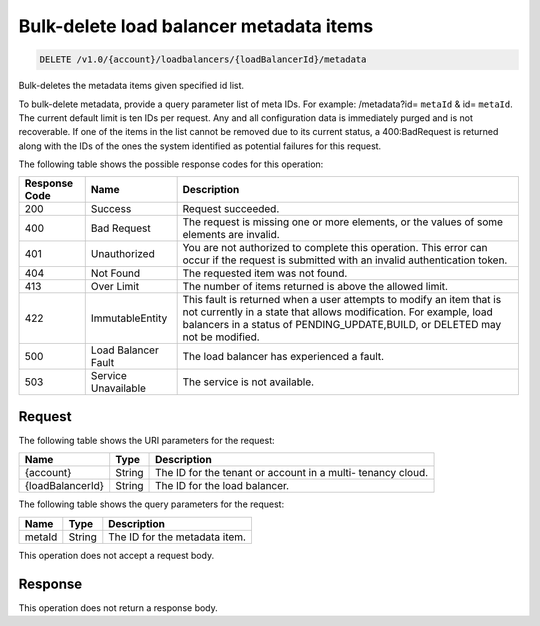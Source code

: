 
.. _delete-bulk-delete-load-balancer-metadata-items-v1.0-account-loadbalancers-loadbalancerid-metadata:

Bulk-delete load balancer metadata items
~~~~~~~~~~~~~~~~~~~~~~~~~~~~~~~~~~~~~~~~~~~~

.. code::

    DELETE /v1.0/{account}/loadbalancers/{loadBalancerId}/metadata

Bulk-deletes the metadata items given specified id list.

To bulk-delete metadata, provide a query parameter list of meta IDs.
For example: /metadata?id= ``metaId`` & id= ``metaId``. The current default
limit is ten IDs per request. Any and all configuration data is immediately
purged and is not recoverable. If one of the items in the list cannot be
removed due to its current status, a 400:BadRequest is returned along with the
IDs of the ones the system identified as potential failures for this request.


The following table shows the possible response codes for this operation:

+--------------------------+-------------------------+-------------------------+
|Response Code             |Name                     |Description              |
+==========================+=========================+=========================+
|200                       |Success                  |Request succeeded.       |
+--------------------------+-------------------------+-------------------------+
|400                       |Bad Request              |The request is missing   |
|                          |                         |one or more elements, or |
|                          |                         |the values of some       |
|                          |                         |elements are invalid.    |
+--------------------------+-------------------------+-------------------------+
|401                       |Unauthorized             |You are not authorized   |
|                          |                         |to complete this         |
|                          |                         |operation. This error    |
|                          |                         |can occur if the request |
|                          |                         |is submitted with an     |
|                          |                         |invalid authentication   |
|                          |                         |token.                   |
+--------------------------+-------------------------+-------------------------+
|404                       |Not Found                |The requested item was   |
|                          |                         |not found.               |
+--------------------------+-------------------------+-------------------------+
|413                       |Over Limit               |The number of items      |
|                          |                         |returned is above the    |
|                          |                         |allowed limit.           |
+--------------------------+-------------------------+-------------------------+
|422                       |ImmutableEntity          |This fault is returned   |
|                          |                         |when a user attempts to  |
|                          |                         |modify an item that is   |
|                          |                         |not currently in a state |
|                          |                         |that allows              |
|                          |                         |modification. For        |
|                          |                         |example, load balancers  |
|                          |                         |in a status of           |
|                          |                         |PENDING_UPDATE,BUILD, or |
|                          |                         |DELETED may not be       |
|                          |                         |modified.                |
+--------------------------+-------------------------+-------------------------+
|500                       |Load Balancer Fault      |The load balancer has    |
|                          |                         |experienced a fault.     |
+--------------------------+-------------------------+-------------------------+
|503                       |Service Unavailable      |The service is not       |
|                          |                         |available.               |
+--------------------------+-------------------------+-------------------------+


Request
^^^^^^^^^^^

The following table shows the URI parameters for the request:

+--------------------------+-------------------------+-------------------------+
|Name                      |Type                     |Description              |
+==========================+=========================+=========================+
|{account}                 |String                   |The ID for the tenant or |
|                          |                         |account in a multi-      |
|                          |                         |tenancy cloud.           |
+--------------------------+-------------------------+-------------------------+
|{loadBalancerId}          |String                   |The ID for the load      |
|                          |                         |balancer.                |
+--------------------------+-------------------------+-------------------------+


The following table shows the query parameters for the request:

+--------------------------+-------------------------+-------------------------+
|Name                      |Type                     |Description              |
+==========================+=========================+=========================+
|metaId                    |String                   |The ID for the metadata  |
|                          |                         |item.                    |
+--------------------------+-------------------------+-------------------------+


This operation does not accept a request body.


Response
^^^^^^^^^^^

This operation does not return a response body.
